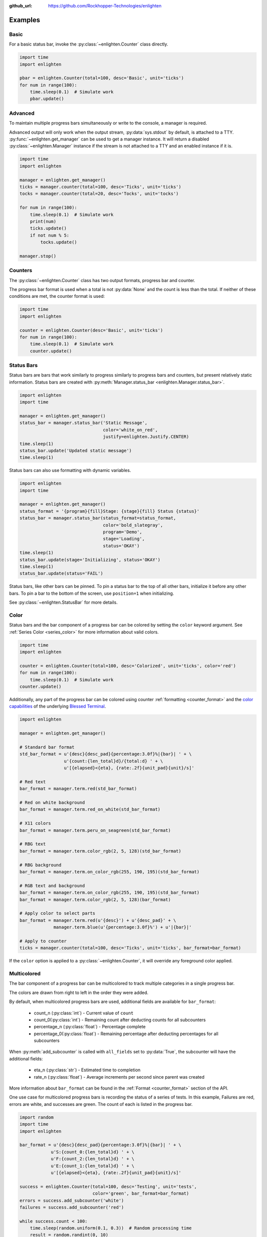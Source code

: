..
  Copyright 2017 Avram Lubkin, All Rights Reserved

  This Source Code Form is subject to the terms of the Mozilla Public
  License, v. 2.0. If a copy of the MPL was not distributed with this
  file, You can obtain one at http://mozilla.org/MPL/2.0/.

:github_url: https://github.com/Rockhopper-Technologies/enlighten


Examples
========

Basic
-----

For a basic status bar, invoke the :py:class:`~enlighten.Counter` class directly.

.. code-block:: python

    import time
    import enlighten

    pbar = enlighten.Counter(total=100, desc='Basic', unit='ticks')
    for num in range(100):
        time.sleep(0.1)  # Simulate work
        pbar.update()

Advanced
--------

To maintain multiple progress bars simultaneously or write to the console, a manager is required.

Advanced output will only work when the output stream, :py:data:`sys.stdout` by default,
is attached to a TTY. :py:func:`~enlighten.get_manager` can be used to get a manager instance.
It will return a disabled :py:class:`~enlighten.Manager` instance if the stream is not attached to a TTY
and an enabled instance if it is.

.. code-block:: python

    import time
    import enlighten

    manager = enlighten.get_manager()
    ticks = manager.counter(total=100, desc='Ticks', unit='ticks')
    tocks = manager.counter(total=20, desc='Tocks', unit='tocks')

    for num in range(100):
        time.sleep(0.1)  # Simulate work
        print(num)
        ticks.update()
        if not num % 5:
            tocks.update()

    manager.stop()

Counters
--------

The :py:class:`~enlighten.Counter` class has two output formats, progress bar and counter.

The progress bar format is used when a total is not :py:data:`None` and the count is less than the
total. If neither of these conditions are met, the counter format is used:

.. code-block:: python

    import time
    import enlighten

    counter = enlighten.Counter(desc='Basic', unit='ticks')
    for num in range(100):
        time.sleep(0.1)  # Simulate work
        counter.update()

Status Bars
-----------
Status bars are bars that work similarly to progress similarly to progress bars and counters,
but present relatively static information.
Status bars are created with :py:meth:`Manager.status_bar <enlighten.Manager.status_bar>`.

.. code-block:: python

    import enlighten
    import time

    manager = enlighten.get_manager()
    status_bar = manager.status_bar('Static Message',
                                    color='white_on_red',
                                    justify=enlighten.Justify.CENTER)
    time.sleep(1)
    status_bar.update('Updated static message')
    time.sleep(1)

Status bars can also use formatting with dynamic variables.

.. code-block:: python

    import enlighten
    import time

    manager = enlighten.get_manager()
    status_format = '{program}{fill}Stage: {stage}{fill} Status {status}'
    status_bar = manager.status_bar(status_format=status_format,
                                    color='bold_slategray',
                                    program='Demo',
                                    stage='Loading',
                                    status='OKAY')
    time.sleep(1)
    status_bar.update(stage='Initializing', status='OKAY')
    time.sleep(1)
    status_bar.update(status='FAIL')

Status bars, like other bars can be pinned. To pin a status bar to the top of all other bars,
initialize it before any other bars. To pin a bar to the bottom of the screen, use
``position=1`` when initializing.

See :py:class:`~enlighten.StatusBar` for more details.

Color
-----

Status bars and the bar component of a progress bar can be colored by setting the
``color`` keyword argument. See :ref:`Series Color <series_color>` for more information
about valid colors.

.. code-block:: python

    import time
    import enlighten

    counter = enlighten.Counter(total=100, desc='Colorized', unit='ticks', color='red')
    for num in range(100):
        time.sleep(0.1)  # Simulate work
    counter.update()

Additionally, any part of the progress bar can be colored using counter
:ref:`formatting <counter_format>` and the
`color capabilities <https://blessed.readthedocs.io/en/stable/colors.html>`_
of the underlying `Blessed <https://blessed.readthedocs.io/en/stable>`_
`Terminal <https://blessed.readthedocs.io/en/stable/terminal.html>`_.

.. code-block:: python

    import enlighten

    manager = enlighten.get_manager()

    # Standard bar format
    std_bar_format = u'{desc}{desc_pad}{percentage:3.0f}%|{bar}| ' + \
                     u'{count:{len_total}d}/{total:d} ' + \
                     u'[{elapsed}<{eta}, {rate:.2f}{unit_pad}{unit}/s]'

    # Red text
    bar_format = manager.term.red(std_bar_format)

    # Red on white background
    bar_format = manager.term.red_on_white(std_bar_format)

    # X11 colors
    bar_format = manager.term.peru_on_seagreen(std_bar_format)

    # RBG text
    bar_format = manager.term.color_rgb(2, 5, 128)(std_bar_format)

    # RBG background
    bar_format = manager.term.on_color_rgb(255, 190, 195)(std_bar_format)

    # RGB text and background
    bar_format = manager.term.on_color_rgb(255, 190, 195)(std_bar_format)
    bar_format = manager.term.color_rgb(2, 5, 128)(bar_format)

    # Apply color to select parts
    bar_format = manager.term.red(u'{desc}') + u'{desc_pad}' + \
                 manager.term.blue(u'{percentage:3.0f}%') + u'|{bar}|'

    # Apply to counter
    ticks = manager.counter(total=100, desc='Ticks', unit='ticks', bar_format=bar_format)

If the ``color`` option is applied to a :py:class:`~enlighten.Counter`,
it will override any foreground color applied.



Multicolored
------------

The bar component of a progress bar can be multicolored to track multiple categories in a single
progress bar.

The colors are drawn from right to left in the order they were added.

By default, when multicolored progress bars are used, additional fields are available for
``bar_format``:

    - count_n (:py:class:`int`) - Current value of ``count``
    - count_0(:py:class:`int`) - Remaining count after deducting counts for all subcounters
    - percentage_n (:py:class:`float`) - Percentage complete
    - percentage_0(:py:class:`float`) - Remaining percentage after deducting percentages
      for all subcounters

When :py:meth:`add_subcounter` is called with ``all_fields`` set to :py:data:`True`,
the subcounter will have the additional fields:

    - eta_n (:py:class:`str`) - Estimated time to completion
    - rate_n (:py:class:`float`) - Average increments per second since parent was created

More information about ``bar_format`` can be found in the
:ref:`Format <counter_format>` section of the API.

One use case for multicolored progress bars is recording the status of a series of tests.
In this example, Failures are red, errors are white, and successes are green. The count of each is
listed in the progress bar.

.. code-block:: python

    import random
    import time
    import enlighten

    bar_format = u'{desc}{desc_pad}{percentage:3.0f}%|{bar}| ' + \
                u'S:{count_0:{len_total}d} ' + \
                u'F:{count_2:{len_total}d} ' + \
                u'E:{count_1:{len_total}d} ' + \
                u'[{elapsed}<{eta}, {rate:.2f}{unit_pad}{unit}/s]'

    success = enlighten.Counter(total=100, desc='Testing', unit='tests',
                                color='green', bar_format=bar_format)
    errors = success.add_subcounter('white')
    failures = success.add_subcounter('red')

    while success.count < 100:
        time.sleep(random.uniform(0.1, 0.3))  # Random processing time
        result = random.randint(0, 10)

        if result == 7:
            errors.update()
        if result in (5, 6):
            failures.update()
        else:
            success.update()

A more complicated example is recording process start-up. In this case, all items will start red,
transition to yellow, and eventually all will be green. The count, percentage, rate, and eta fields
are all derived from the second subcounter added.

.. code-block:: python

    import random
    import time
    import enlighten

    services = 100
    bar_format = u'{desc}{desc_pad}{percentage_2:3.0f}%|{bar}|' + \
                u' {count_2:{len_total}d}/{total:d} ' + \
                u'[{elapsed}<{eta_2}, {rate_2:.2f}{unit_pad}{unit}/s]'

    initializing = enlighten.Counter(total=services, desc='Starting', unit='services',
                                    color='red', bar_format=bar_format)
    starting = initializing.add_subcounter('yellow')
    started = initializing.add_subcounter('green', all_fields=True)

    while started.count < services:
        remaining = services - initializing.count
        if remaining:
            num = random.randint(0, min(4, remaining))
            initializing.update(num)

        ready = initializing.count - initializing.subcount
        if ready:
            num = random.randint(0, min(3, ready))
            starting.update_from(initializing, num)

        if starting.count:
            num = random.randint(0, min(2, starting.count))
            started.update_from(starting, num)

        time.sleep(random.uniform(0.1, 0.5))  # Random processing time


Additional Examples
-------------------

* :download:`basic <../examples/basic.py>` - Basic progress bar
* :download:`context manager <../examples/context_manager.py>` - Managers and counters as context managers
* :download:`floats <../examples/floats.py>` - Support totals and counts that are :py:class:`floats<float>`
* :download:`multicolored <../examples/multicolored.py>` - Multicolored progress bars
* :download:`multiple with logging <../examples/multiple_logging.py>` - Nested progress bars and logging
* :download:`FTP downloader <../examples/ftp_downloader.py>` - Show progress downloading files from FTP
* :download:`Multiprocessing queues <../examples/multiprocessing_queues.py>` - Progress bars with queues for IPC

Customization
-------------

Enlighten is highly configurable. For information on modifying the output, see the
:ref:`Series <series>` and :ref:`Format <counter_format>`
sections of the :py:class:`~enlighten.Counter` documentation.
